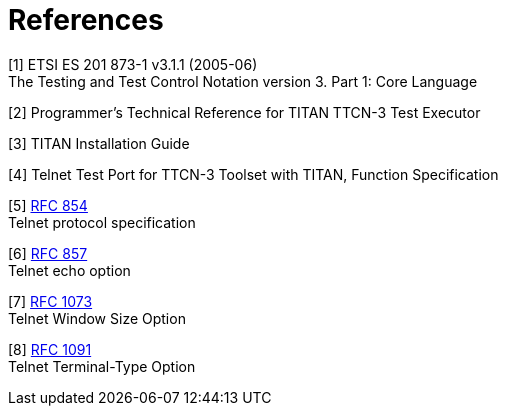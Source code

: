 = References

[[_1]]
[1] ETSI ES 201 873-1 v3.1.1 (2005-06) +
The Testing and Test Control Notation version 3. Part 1: Core Language

[[_2]]
[2] Programmer’s Technical Reference for TITAN TTCN-3 Test Executor

[[_3]]
[3] TITAN Installation Guide

[[_4]]
[4] Telnet Test Port for TTCN-3 Toolset with TITAN, Function Specification

[[_5]]
[5] https://tools.ietf.org/html/rfc854[RFC 854] +
Telnet protocol specification

[[_6]]
[6] https://tools.ietf.org/html/rfc857[RFC 857] +
Telnet echo option

[[_7]]
[7] https://tools.ietf.org/html/rfc1073[RFC 1073] +
Telnet Window Size Option

[[_8]]
[8] https://tools.ietf.org/html/rfc1091[RFC 1091] +
Telnet Terminal-Type Option
